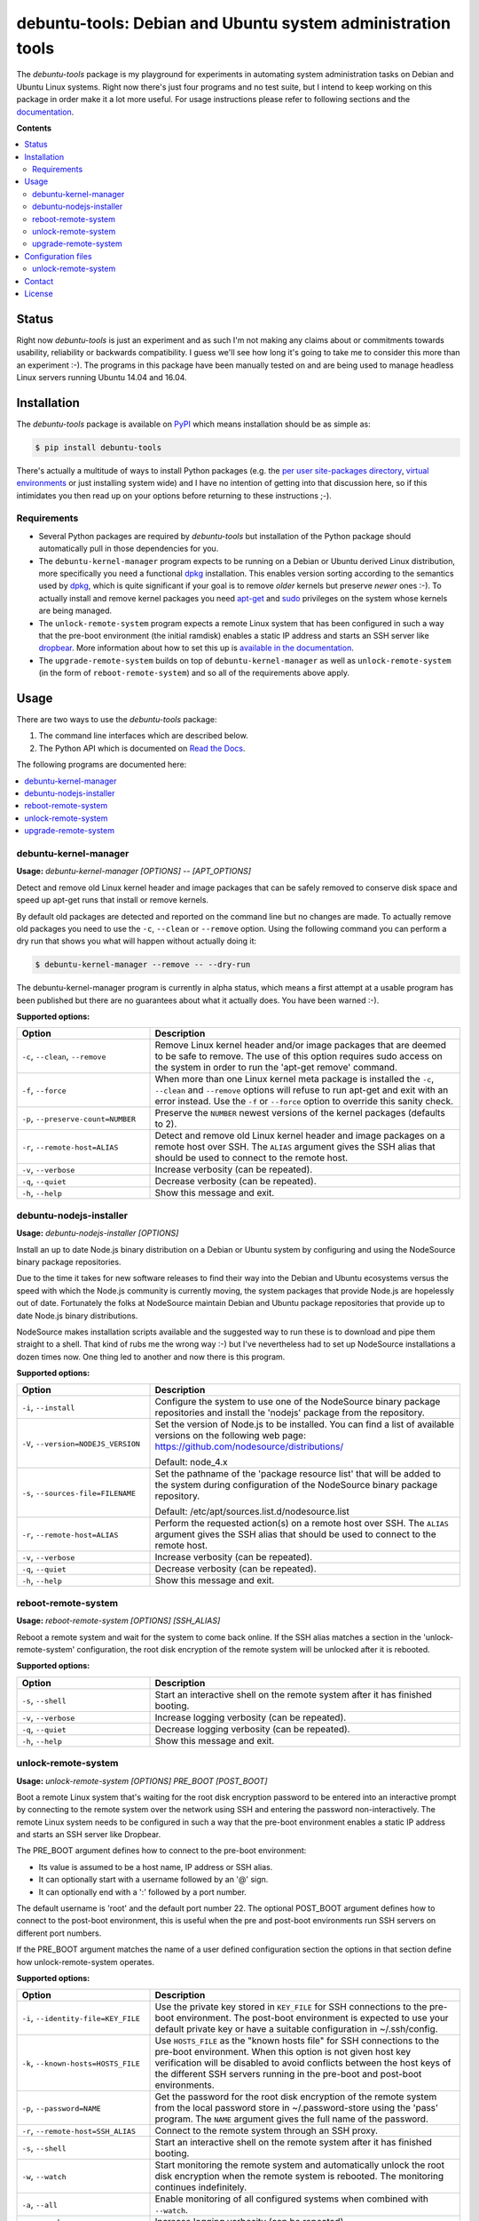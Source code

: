 debuntu-tools: Debian and Ubuntu system administration tools
============================================================

The `debuntu-tools` package is my playground for experiments in automating
system administration tasks on Debian and Ubuntu Linux systems. Right now
there's just four programs and no test suite, but I intend to keep working
on this package in order make it a lot more useful. For usage instructions
please refer to following sections and the documentation_.

**Contents**

.. contents::
   :local:
   :depth: 2

Status
------

Right now `debuntu-tools` is just an experiment and as such I'm not making any
claims about or commitments towards usability, reliability or backwards
compatibility. I guess we'll see how long it's going to take me to consider
this more than an experiment :-). The programs in this package have been
manually tested on and are being used to manage headless Linux servers running
Ubuntu 14.04 and 16.04.

Installation
------------

The `debuntu-tools` package is available on PyPI_ which means installation
should be as simple as:

.. code-block:: sh

   $ pip install debuntu-tools

There's actually a multitude of ways to install Python packages (e.g. the `per
user site-packages directory`_, `virtual environments`_ or just installing
system wide) and I have no intention of getting into that discussion here, so
if this intimidates you then read up on your options before returning to these
instructions ;-).

Requirements
~~~~~~~~~~~~

- Several Python packages are required by `debuntu-tools` but installation of
  the Python package should automatically pull in those dependencies for you.

- The ``debuntu-kernel-manager`` program expects to be running on a Debian or
  Ubuntu derived Linux distribution, more specifically you need a functional
  dpkg_ installation. This enables version sorting according to the semantics
  used by dpkg_, which is quite significant if your goal is to remove *older*
  kernels but preserve *newer* ones :-). To actually install and remove kernel
  packages you need apt-get_ and sudo_ privileges on the system whose kernels
  are being managed.

- The ``unlock-remote-system`` program expects a remote Linux system that has been
  configured in such a way that the pre-boot environment (the initial ramdisk)
  enables a static IP address and starts an SSH server like dropbear_. More
  information about how to set this up is `available in the documentation
  <https://debuntu-tools.readthedocs.io/en/latest/unlock-remote-system.html>`_.

- The ``upgrade-remote-system`` builds on top of ``debuntu-kernel-manager`` as
  well as ``unlock-remote-system`` (in the form of ``reboot-remote-system``)
  and so all of the requirements above apply.

Usage
-----

There are two ways to use the `debuntu-tools` package:

1. The command line interfaces which are described below.
2. The Python API which is documented on `Read the Docs`_.

The following programs are documented here:

.. contents::
   :local:
   :depth: 2

debuntu-kernel-manager
~~~~~~~~~~~~~~~~~~~~~~

.. A DRY solution to avoid duplication of the `debuntu-kernel-manager --help' text:
..
.. [[[cog
.. from humanfriendly.usage import inject_usage
.. inject_usage('debuntu_tools.kernel_manager')
.. ]]]

**Usage:** `debuntu-kernel-manager [OPTIONS] -- [APT_OPTIONS]`

Detect and remove old Linux kernel header and image packages that can be safely
removed to conserve disk space and speed up apt-get runs that install or remove
kernels.

By default old packages are detected and reported on the command line but no
changes are made. To actually remove old packages you need to use the ``-c``,
``--clean`` or ``--remove`` option. Using the following command you can perform
a dry run that shows you what will happen without actually doing it:

.. code-block:: sh

  $ debuntu-kernel-manager --remove -- --dry-run

The debuntu-kernel-manager program is currently in alpha status, which means
a first attempt at a usable program has been published but there are no
guarantees about what it actually does. You have been warned :-).

**Supported options:**

.. csv-table::
   :header: Option, Description
   :widths: 30, 70


   "``-c``, ``--clean``, ``--remove``","Remove Linux kernel header and/or image packages that are deemed to be safe
   to remove. The use of this option requires sudo access on the system in
   order to run the 'apt-get remove' command."
   "``-f``, ``--force``","When more than one Linux kernel meta package is installed the ``-c``, ``--clean``
   and ``--remove`` options will refuse to run apt-get and exit with an error
   instead. Use the ``-f`` or ``--force`` option to override this sanity check."
   "``-p``, ``--preserve-count=NUMBER``",Preserve the ``NUMBER`` newest versions of the kernel packages (defaults to 2).
   "``-r``, ``--remote-host=ALIAS``","Detect and remove old Linux kernel header and image packages on a remote
   host over SSH. The ``ALIAS`` argument gives the SSH alias that should be used
   to connect to the remote host."
   "``-v``, ``--verbose``",Increase verbosity (can be repeated).
   "``-q``, ``--quiet``",Decrease verbosity (can be repeated).
   "``-h``, ``--help``",Show this message and exit.

.. [[[end]]]

debuntu-nodejs-installer
~~~~~~~~~~~~~~~~~~~~~~~~

.. A DRY solution to avoid duplication of the `debuntu-nodejs-installer --help' text:
..
.. [[[cog
.. from humanfriendly.usage import inject_usage
.. inject_usage('debuntu_tools.nodejs_installer')
.. ]]]

**Usage:** `debuntu-nodejs-installer [OPTIONS]`

Install an up to date Node.js binary distribution on a Debian or Ubuntu
system by configuring and using the NodeSource binary package repositories.

Due to the time it takes for new software releases to find their way into the
Debian and Ubuntu ecosystems versus the speed with which the Node.js community
is currently moving, the system packages that provide Node.js are hopelessly
out of date. Fortunately the folks at NodeSource maintain Debian and Ubuntu
package repositories that provide up to date Node.js binary distributions.

NodeSource makes installation scripts available and the suggested way to run
these is to download and pipe them straight to a shell. That kind of rubs me
the wrong way :-) but I've nevertheless had to set up NodeSource installations
a dozen times now. One thing led to another and now there is this program.

**Supported options:**

.. csv-table::
   :header: Option, Description
   :widths: 30, 70


   "``-i``, ``--install``","Configure the system to use one of the NodeSource binary package
   repositories and install the 'nodejs' package from the repository."
   "``-V``, ``--version=NODEJS_VERSION``","Set the version of Node.js to be installed. You can find a list of
   available versions on the following web page:
   https://github.com/nodesource/distributions/
   
   Default: node_4.x"
   "``-s``, ``--sources-file=FILENAME``","Set the pathname of the 'package resource list' that will be added to the
   system during configuration of the NodeSource binary package repository.
   
   Default: /etc/apt/sources.list.d/nodesource.list"
   "``-r``, ``--remote-host=ALIAS``","Perform the requested action(s) on a remote host over SSH. The ``ALIAS``
   argument gives the SSH alias that should be used to connect to the remote
   host."
   "``-v``, ``--verbose``",Increase verbosity (can be repeated).
   "``-q``, ``--quiet``",Decrease verbosity (can be repeated).
   "``-h``, ``--help``",Show this message and exit.

.. [[[end]]]

reboot-remote-system
~~~~~~~~~~~~~~~~~~~~

.. A DRY solution to avoid duplication of the `reboot-remote-system --help' text:
..
.. [[[cog
.. from humanfriendly.usage import inject_usage
.. inject_usage('debuntu_tools.remote_reboot')
.. ]]]

**Usage:** `reboot-remote-system [OPTIONS] [SSH_ALIAS]`

Reboot a remote system and wait for the system to come back online. If the SSH
alias matches a section in the 'unlock-remote-system' configuration, the root disk
encryption of the remote system will be unlocked after it is rebooted.

**Supported options:**

.. csv-table::
   :header: Option, Description
   :widths: 30, 70


   "``-s``, ``--shell``","Start an interactive shell on the remote system
   after it has finished booting."
   "``-v``, ``--verbose``",Increase logging verbosity (can be repeated).
   "``-q``, ``--quiet``",Decrease logging verbosity (can be repeated).
   "``-h``, ``--help``",Show this message and exit.

.. [[[end]]]

unlock-remote-system
~~~~~~~~~~~~~~~~~~~~

.. A DRY solution to avoid duplication of the `unlock-remote-system --help' text:
..
.. [[[cog
.. from humanfriendly.usage import inject_usage
.. inject_usage('debuntu_tools.remote_unlock')
.. ]]]

**Usage:** `unlock-remote-system [OPTIONS] PRE_BOOT [POST_BOOT]`

Boot a remote Linux system that's waiting for the root disk encryption password
to be entered into an interactive prompt by connecting to the remote system
over the network using SSH and entering the password non-interactively. The
remote Linux system needs to be configured in such a way that the pre-boot
environment enables a static IP address and starts an SSH server like Dropbear.

The PRE_BOOT argument defines how to connect to the pre-boot environment:

- Its value is assumed to be a host name, IP address or SSH alias.
- It can optionally start with a username followed by an '@' sign.
- It can optionally end with a ':' followed by a port number.

The default username is 'root' and the default port number 22. The optional
POST_BOOT argument defines how to connect to the post-boot environment, this
is useful when the pre and post-boot environments run SSH servers on different
port numbers.

If the PRE_BOOT argument matches the name of a user defined configuration
section the options in that section define how unlock-remote-system operates.

**Supported options:**

.. csv-table::
   :header: Option, Description
   :widths: 30, 70


   "``-i``, ``--identity-file=KEY_FILE``","Use the private key stored in ``KEY_FILE`` for SSH connections to the pre-boot
   environment. The post-boot environment is expected to use your default
   private key or have a suitable configuration in ~/.ssh/config."
   "``-k``, ``--known-hosts=HOSTS_FILE``","Use ``HOSTS_FILE`` as the ""known hosts file"" for SSH connections to the
   pre-boot environment. When this option is not given host key verification
   will be disabled to avoid conflicts between the host keys of the different
   SSH servers running in the pre-boot and post-boot environments."
   "``-p``, ``--password=NAME``","Get the password for the root disk encryption of the remote system from
   the local password store in ~/.password-store using the 'pass' program.
   The ``NAME`` argument gives the full name of the password."
   "``-r``, ``--remote-host=SSH_ALIAS``",Connect to the remote system through an SSH proxy.
   "``-s``, ``--shell``","Start an interactive shell on the remote
   system after it has finished booting."
   "``-w``, ``--watch``","Start monitoring the remote system and automatically unlock the root disk
   encryption when the remote system is rebooted. The monitoring continues
   indefinitely."
   "``-a``, ``--all``",Enable monitoring of all configured systems when combined with ``--watch``.
   "``-v``, ``--verbose``",Increase logging verbosity (can be repeated).
   "``-q``, ``--quiet``",Decrease logging verbosity (can be repeated).
   "``-h``, ``--help``",Show this message and exit.

.. [[[end]]]

upgrade-remote-system
~~~~~~~~~~~~~~~~~~~~~

.. A DRY solution to avoid duplication of the `upgrade-remote-system --help' text:
..
.. [[[cog
.. from humanfriendly.usage import inject_usage
.. inject_usage('debuntu_tools.upgrade_system')
.. ]]]

**Usage:** `upgrade-remote-system [OPTIONS] [SSH_ALIAS]`

Upgrade the system packages on a remote Debian or Ubuntu system, reboot the
system if required due to security updates, remove old Linux kernel and header
packages and optionally remove 'auto-removable' system packages.

If the given SSH alias matches a section in the 'unlock-remote-system'
configuration, the root disk encryption of the remote system will be
automatically unlocked when the system is rebooted.

**Supported options:**

.. csv-table::
   :header: Option, Description
   :widths: 30, 70


   "``-s``, ``--shell``",Start an interactive shell on the remote system afterwards.
   "``-v``, ``--verbose``",Increase logging verbosity (can be repeated).
   "``-q``, ``--quiet``",Decrease logging verbosity (can be repeated).
   "``-h``, ``--help``",Show this message and exit.

.. [[[end]]]

Configuration files
-------------------

unlock-remote-system
~~~~~~~~~~~~~~~~~~~~

.. [[[cog
.. from update_dotdee import inject_documentation
.. inject_documentation(program_name='unlock-remote-system')
.. ]]]

Configuration files are text files in the subset of `ini syntax`_ supported by
Python's configparser_ module. They can be located in the following places:

=========  ==================================  =======================================
Directory  Main configuration file             Modular configuration files
=========  ==================================  =======================================
/etc       /etc/unlock-remote-system.ini       /etc/unlock-remote-system.d/\*.ini
~          ~/.unlock-remote-system.ini         ~/.unlock-remote-system.d/\*.ini
~/.config  ~/.config/unlock-remote-system.ini  ~/.config/unlock-remote-system.d/\*.ini
=========  ==================================  =======================================

The available configuration files are loaded in the order given above, so that
user specific configuration files override system wide configuration files.

.. _configparser: https://docs.python.org/3/library/configparser.html
.. _ini syntax: https://en.wikipedia.org/wiki/INI_file

.. [[[end]]]

Each section of the configuration applies to a single host.
The following options are supported in these sections:

====================  ================================
Configuration option  Default value
====================  ================================
boot-timeout_         5 minutes
connect-timeout_      60 seconds
cryptroot-config_     ``/conf/conf.d/cryptroot``
cryptroot-program_    ``/scripts/local-top/cryptroot``
key-script_           ``/tmp/keyscript.sh``
known-hosts-file_     (no value)
named-pipe_           ``/lib/cryptsetup/passfifo``
password_             (no value)
password-name_        (no value)
password-store_       (no value)
post-boot_            (no value)
pre-boot_             (no value)
retry-interval_       1 second
scan-timeout_         5 seconds
ssh-proxy_            (no value)
====================  ================================

The links in the table above lead to the Python API documentation
which explains the purpose of each of these options.

Contact
-------

The latest version of `debuntu-tools` is available on PyPI_ and GitHub_. The
documentation is hosted on `Read the Docs`_ and includes a changelog_. For bug
reports please create an issue on GitHub_. If you have questions, suggestions,
etc. feel free to send me an e-mail at `peter@peterodding.com`_.

License
-------

This software is licensed under the `MIT license`_.

© 2018 Peter Odding.

.. _apt-get: https://manpages.debian.org/apt-get
.. _boot-timeout: https://debuntu-tools.readthedocs.io/en/latest/api.html#debuntu_tools.remote_unlock.EncryptedSystem.boot_timeout
.. _changelog: https://debuntu-tools.readthedocs.io/en/latest/changelog.html
.. _connect-timeout: https://debuntu-tools.readthedocs.io/en/latest/api.html#debuntu_tools.remote_unlock.EncryptedSystem.connect_timeout
.. _cryptroot-config: https://debuntu-tools.readthedocs.io/en/latest/api.html#debuntu_tools.remote_unlock.EncryptedSystem.cryptroot_config
.. _cryptroot-program: https://debuntu-tools.readthedocs.io/en/latest/api.html#debuntu_tools.remote_unlock.EncryptedSystem.cryptroot_program
.. _documentation: https://debuntu-tools.readthedocs.io
.. _dpkg: https://manpages.debian.org/dpkg
.. _dropbear: https://manpages.debian.org/dropbear
.. _GitHub: https://github.com/xolox/python-debuntu-tools
.. _key-script: https://debuntu-tools.readthedocs.io/en/latest/api.html#debuntu_tools.remote_unlock.EncryptedSystem.key_script
.. _known-hosts-file: https://debuntu-tools.readthedocs.io/en/latest/api.html#debuntu_tools.remote_unlock.EncryptedSystem.known_hosts_file
.. _MIT license: http://en.wikipedia.org/wiki/MIT_License
.. _named-pipe: https://debuntu-tools.readthedocs.io/en/latest/api.html#debuntu_tools.remote_unlock.EncryptedSystem.named_pipe
.. _password-name: https://debuntu-tools.readthedocs.io/en/latest/api.html#debuntu_tools.remote_unlock.EncryptedSystem.password
.. _password-store: https://debuntu-tools.readthedocs.io/en/latest/api.html#debuntu_tools.remote_unlock.EncryptedSystem.password
.. _password: https://debuntu-tools.readthedocs.io/en/latest/api.html#debuntu_tools.remote_unlock.EncryptedSystem.password
.. _per user site-packages directory: https://www.python.org/dev/peps/pep-0370/
.. _peter@peterodding.com: peter@peterodding.com
.. _post-boot: https://debuntu-tools.readthedocs.io/en/latest/api.html#debuntu_tools.remote_unlock.EncryptedSystem.post_boot
.. _pre-boot: https://debuntu-tools.readthedocs.io/en/latest/api.html#debuntu_tools.remote_unlock.EncryptedSystem.pre_boot
.. _PyPI: https://pypi.org/project/debuntu-tools
.. _Read the Docs: https://debuntu-tools.readthedocs.io/en/latest/#api-documentation
.. _retry-interval: https://debuntu-tools.readthedocs.io/en/latest/api.html#debuntu_tools.remote_unlock.EncryptedSystem.retry_interval
.. _scan-timeout: https://debuntu-tools.readthedocs.io/en/latest/api.html#debuntu_tools.remote_unlock.EncryptedSystem.scan_timeout
.. _ssh-proxy: https://debuntu-tools.readthedocs.io/en/latest/api.html#debuntu_tools.remote_unlock.EncryptedSystem.ssh_proxy
.. _sudo: https://manpages.debian.org/sudo
.. _virtual environments: http://docs.python-guide.org/en/latest/dev/virtualenvs/
